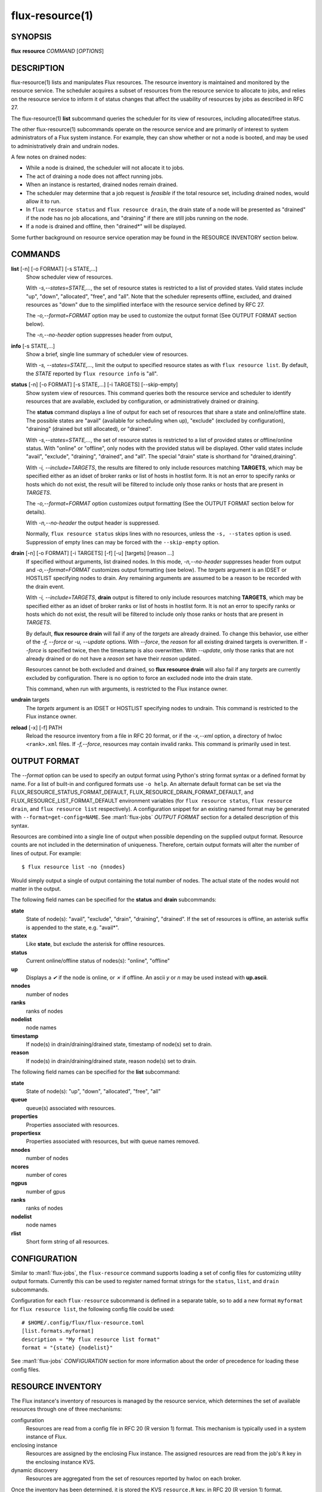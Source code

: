 .. flux-help-include: true
.. flux-help-section: instance

================
flux-resource(1)
================


SYNOPSIS
========

**flux** **resource** *COMMAND* [*OPTIONS*]

DESCRIPTION
===========

flux-resource(1) lists and manipulates Flux resources.  The resource inventory
is maintained and monitored by the resource service.  The scheduler acquires
a subset of resources from the resource service to allocate to jobs, and relies
on the resource service to inform it of status changes that affect the
usability of resources by jobs as described in RFC 27.

The flux-resource(1) **list** subcommand queries the scheduler for its view
of resources, including allocated/free status.

The other flux-resource(1) subcommands operate on the resource service and
are primarily of interest to system administrators of a Flux system instance.
For example, they can show whether or not a node is booted, and may be used to
administratively drain and undrain nodes.

A few notes on drained nodes:

- While a node is drained, the scheduler will not allocate it to jobs.
- The act of draining a node does not affect running jobs.
- When an instance is restarted, drained nodes remain drained.
- The scheduler may determine that a job request is *feasible* if the total
  resource set, including drained nodes, would allow it to run.
- In ``flux resource status`` and ``flux resource drain``, the drain state
  of a node will be presented as "drained" if the node has no job allocations,
  and "draining" if there are still jobs running on the node.
- If a node is drained and offline, then "drained*" will be displayed.

Some further background on resource service operation may be found in the
RESOURCE INVENTORY section below.


COMMANDS
========

**list** [-n] [-o FORMAT] [-s STATE,...]
   Show scheduler view of resources.

   With *-s,--states=STATE,...*, the set of resource states is restricted
   to a list of provided states. Valid states include "up", "down",
   "allocated", "free", and "all". Note that the scheduler represents
   offline, excluded, and drained resources as "down" due to the simplified
   interface with the resource service defined by RFC 27.

   The *-o,--format=FORMAT* option may be used to customize the output
   format (See OUTPUT FORMAT section below).

   The *-n,--no-header* option suppresses header from output,

**info** [-s STATE,...]
   Show a brief, single line summary of scheduler view of resources.

   With *-s, --states=STATE,...*, limit the output to specified resource
   states as with ``flux resource list``. By default, the *STATE* reported
   by ``flux resource info`` is "all".

**status**  [-n] [-o FORMAT] [-s STATE,...] [-i TARGETS] [--skip-empty]
   Show system view of resources. This command queries both the resource
   service and scheduler to identify resources that are available,
   excluded by configuration, or administratively drained or draining.

   The **status** command displays a line of output for each set of
   resources that share a state and online/offline state. The possible
   states are "avail" (available for scheduling when up), "exclude"
   (excluded by configuration), "draining" (drained but still allocated),
   or "drained".

   With *-s,--states=STATE,...*, the set of resource states is restricted
   to a list of provided states or offline/online status. With "online" or
   "offline", only nodes with the provided status will be displayed. Other
   valid states include "avail", "exclude", "draining", "drained", and "all".
   The special "drain" state is shorthand for "drained,draining".

   With *-i, --include=TARGETS*, the results are filtered to only include
   resources matching **TARGETS**, which may be specified either as an idset
   of broker ranks or list of hosts in hostlist form. It is not an error to
   specify ranks or hosts which do not exist, the result will be filtered
   to include only those ranks or hosts that are present in *TARGETS*.

   The *-o,--format=FORMAT* option customizes output formatting (See the
   OUTPUT FORMAT section below for details).

   With *-n,--no-header* the output header is suppressed.

   Normally, ``flux resource status`` skips lines with no resources,
   unless the ``-s, --states`` option is used. Suppression of empty lines
   can may be forced with the ``--skip-empty`` option.

**drain** [-n] [-o FORMAT] [-i TARGETS] [-f] [-u] [targets] [reason ...]
   If specified without arguments, list drained nodes. In this mode,
   *-n,--no-header* suppresses header from output and *-o,--format=FORMAT*
   customizes output formatting (see below).  The *targets* argument is an
   IDSET or HOSTLIST specifying nodes to drain.  Any remaining arguments
   are assumed to be a reason to be recorded with the drain event.

   With *-i, --include=TARGETS*, **drain** output is filtered to only include
   resources matching **TARGETS**, which may be specified either as an idset
   of broker ranks or list of hosts in hostlist form. It is not an error to
   specify ranks or hosts which do not exist, the result will be filtered
   to include only those ranks or hosts that are present in *TARGETS*.

   By default, **flux resource drain** will fail if any of the *targets*
   are already drained. To change this behavior, use either of the
   *-f, --force* or *-u, --update* options. With *--force*, the *reason* for
   all existing drained targets is overwritten. If *--force* is specified
   twice, then the timestamp is also overwritten. With *--update*,
   only those ranks that are not already drained or do not have a *reason* set
   have their *reason* updated.

   Resources cannot be both excluded and drained, so **flux resource drain**
   will also fail if any *targets* are currently excluded by configuration.
   There is no option to force an excluded node into the drain state.

   This command, when run with arguments, is restricted to the Flux instance
   owner.

**undrain** targets
   The *targets* argument is an IDSET or HOSTLIST specifying nodes to undrain.
   This command is restricted to the Flux instance owner.

**reload** [-x] [-f] PATH
   Reload the resource inventory from a file in RFC 20 format, or if the
   *-x,--xml* option, a directory of hwloc ``<rank>.xml`` files.  If
   *-f,--force*, resources may contain invalid ranks.  This command is
   primarily used in test.


OUTPUT FORMAT
=============

The *--format* option can be used to specify an output format using Python's
string format syntax or a defined format by name. For a list of built-in and
configured formats use ``-o help``.  An alternate default format can be set via
the FLUX_RESOURCE_STATUS_FORMAT_DEFAULT, FLUX_RESOURCE_DRAIN_FORMAT_DEFAULT, and
FLUX_RESOURCE_LIST_FORMAT_DEFAULT environment variables (for ``flux resource
status``, ``flux resource drain``, and ``flux resource list`` respectively).  A
configuration snippet for an existing named format may be generated with
``--format=get-config=NAME``.  See :man1:`flux-jobs` *OUTPUT FORMAT* section for
a detailed description of this syntax.

Resources are combined into a single line of output when possible depending on
the supplied output format.  Resource counts are not included in the
determination of uniqueness.  Therefore, certain output formats will alter the
number of lines of output.  For example:

::

   $ flux resource list -no {nnodes}

Would simply output a single of output containing the total number of nodes.
The actual state of the nodes would not matter in the output.

The following field names can be specified for the **status** and **drain**
subcommands:

**state**
   State of node(s): "avail", "exclude", "drain", "draining", "drained". If
   the set of resources is offline, an asterisk suffix is appended to the
   state, e.g. "avail*".

**statex**
   Like **state**, but exclude the asterisk for offline resources.

**status**
   Current online/offline status of nodes(s): "online", "offline"

**up**
   Displays a *✔* if the node is online, or *✗* if offline. An ascii *y*
   or *n* may be used instead with **up.ascii**.

**nnodes**
   number of nodes

**ranks**
   ranks of nodes

**nodelist**
   node names

**timestamp**
   If node(s) in drain/draining/drained state, timestamp of node(s)
   set to drain.

**reason**
   If node(s) in drain/draining/drained state, reason node(s) set to
   drain.

The following field names can be specified for the **list** subcommand:

**state**
   State of node(s): "up", "down", "allocated", "free", "all"

**queue**
   queue(s) associated with resources.

**properties**
   Properties associated with resources.

**propertiesx**
   Properties associated with resources, but with queue names removed.

**nnodes**
   number of nodes

**ncores**
   number of cores

**ngpus**
   number of gpus

**ranks**
   ranks of nodes

**nodelist**
   node names

**rlist**
   Short form string of all resources.


CONFIGURATION
=============

Similar to :man1:`flux-jobs`, the ``flux-resource`` command supports loading
a set of config files for customizing utility output formats. Currently
this can be used to register named format strings for the ``status``,
``list``, and ``drain`` subcommands.

Configuration for each ``flux-resource`` subcommand is defined in a separate
table, so to add a new format ``myformat`` for ``flux resource list``,
the following config file could be used::

  # $HOME/.config/flux/flux-resource.toml
  [list.formats.myformat]
  description = "My flux resource list format"
  format = "{state} {nodelist}"

See :man1:`flux-jobs` *CONFIGURATION* section for more information about the
order of precedence for loading these config files.

RESOURCE INVENTORY
==================

The Flux instance's inventory of resources is managed by the resource service,
which determines the set of available resources through one of three
mechanisms:

configuration
   Resources are read from a config file in RFC 20 (R version 1) format.
   This mechanism is typically used in a system instance of Flux.

enclosing instance
   Resources are assigned by the enclosing Flux instance.  The assigned
   resources are read from the job's ``R`` key in the enclosing instance KVS.

dynamic discovery
   Resources are aggregated from the set of resources reported by hwloc
   on each broker.

Once the inventory has been determined, it is stored the KVS ``resource.R``
key, in RFC 20 (R version 1) format.

Events that affect the availability of resources are posted to the KVS
*resource.eventlog*.  Such events include:

resource-define
   The resource inventory is defined with an initial set of drained, online,
   and excluded nodes.

drain
   One or more nodes are administratively removed from scheduling.

undrain
   One or more nodes are no longer drained.

offline
   One or more nodes are removed from scheduling due to unavailability,
   e.g. node was shutdown or crashed.

online
   One or more nodes are no longer offline.


RESOURCES
=========

Flux: http://flux-framework.org

RFC 20: Resource Set Specification Version 1: https://flux-framework.readthedocs.io/projects/flux-rfc/en/latest/spec_20.html

RFC 27: Flux Resource Allocation Protocol Version 1: https://flux-framework.readthedocs.io/projects/flux-rfc/en/latest/spec_27.html
